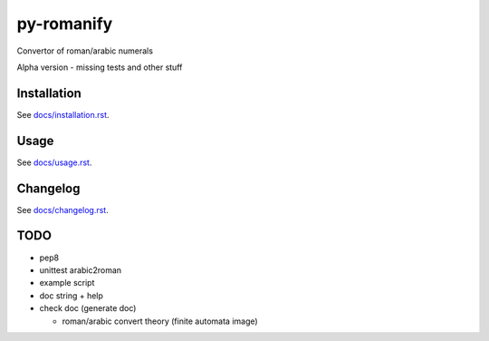 py-romanify
===========

Convertor of roman/arabic numerals 

Alpha version
- missing tests and other stuff

Installation
------------
See `docs/installation.rst`_.

Usage
-----
See `docs/usage.rst`_.

Changelog
---------
See `docs/changelog.rst`_.

TODO
----
* pep8
* unittest arabic2roman
* example script
* doc string + help
* check doc (generate doc)
  
  * roman/arabic convert theory (finite automata image)


.. _docs/installation.rst: docs/installation.rst
.. _docs/usage.rst: docs/usage.rst
.. _docs/changelog.rst: docs/changelog.rst
